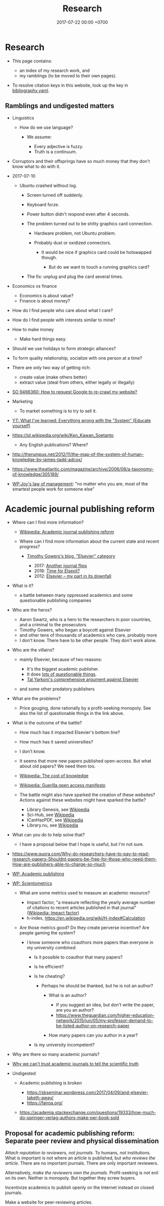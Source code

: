 #+TITLE: Research
#+DATE: 2017-07-22 00:00 +0700
#+PERMALINK: /research.html
* Research
  :PROPERTIES:
  :CUSTOM_ID: research
  :END:

- This page contains:

  - an index of my research work, and
  - my ramblings (to be moved to their own pages).

- To resolve citation keys in this website, look up the key in [[https://github.com/edom/edom.github.io/blob/master/bibliography.yaml][bibliography.yaml]].

** Ramblings and undigested matters
   :PROPERTIES:
   :CUSTOM_ID: ramblings-and-undigested-matters
   :END:

- Linguistics

  - How do we use language?

    - We assume:

      - Every adjective is fuzzy.
      - Truth is a continuum.

- Corruptors and their offsprings have so much money that they don't know what to do with it.
- 2017-07-10

  - Ubuntu crashed without log.

    - Screen turned off suddenly.
    - Keyboard forze.
    - Power button didn't respond even after 4 seconds.
    - The problem turned out to be shitty graphics card connection.

      - Hardware problem, not Ubuntu problem.
      - Probably dust or oxidized connectors.

        - It would be nice if graphics card could be hotswapped though.

          - But do we want to touch a running graphics card?

    - The fix: unplug and plug the card several times.

- Economics vs finance

  - Economics is about value?
  - Finance is about money?

- How do I find people who care about what I care?
- How do I find people with interests similar to mine?
- How to make money

  - Make hard things easy.

- Should we use holidays to form strategic alliances?
- To form quality relationship, socialize with one person at a time?
- There are only two way of getting rich:

  - create value (make others better)
  - extract value (steal from others, either legally or illegally)

- [[https://stackoverflow.com/questions/9466360/how-to-request-google-to-re-crawl-my-website][SO 9466360: How to request Google to re-crawl my website?]]
- Marketing

  - To market something is to try to sell it.

- [[https://www.youtube.com/watch?v=yzl7oX9FYGE][YT: What I've learned: Everything wrong with the "System" (Educate yourself)]]
- https://id.wikipedia.org/wiki/Ken_Kawan_Soetanto

  - Any English publications? Where?

- http://therumpus.net/2012/11/the-map-of-the-system-of-human-knowledge-by-james-tadd-adcox/
- https://www.theatlantic.com/magazine/archive/2006/08/a-taxonomy-of-knowledge/305189/
- [[https://en.wikipedia.org/wiki/Joy%27s_law_(management)][WP:Joy's law of management]]:
  "no matter who you are, most of the smartest people work for someone else"
* Academic journal publishing reform
  :PROPERTIES:
  :CUSTOM_ID: academic-journal-publishing-reform
  :END:

- Where can I find more information?

  - [[https://en.m.wikipedia.org/wiki/Academic_journal_publishing_reform][Wikipedia: Academic journal publishing reform]]
  - Where can I find more information about the current state and recent progress?

    - [[https://gowers.wordpress.com/category/elsevier/][Timothy Gowers's blog, "Elsevier" category]]

      - 2017: [[https://gowers.wordpress.com/2017/07/27/another-journal-flips/][Another journal flips]]
      - 2016: [[https://gowers.wordpress.com/2016/11/29/time-for-elsexit/][Time for Elsexit?]]
      - 2012: [[https://gowers.wordpress.com/2012/01/21/elsevier-my-part-in-its-downfall/][Elsevier -- my part in its downfall]]

- What is it?

  - a battle between many oppressed academics and some questionable publishing companies

- Who are the heros?

  - Aaron Swartz, who is a hero to the researchers in poor countries, and a criminal to the prosecutors
  - Timothy Gowers, who began a boycott against Elsevier
  - and other tens of thousands of academics who care, probably more
  - I don't know. There have to be other people. They don't work alone.

- Who are the villains?

  - mainly Elsevier, because of two reasons:

    - It's the biggest academic publisher.
    - It does [[https://en.wikipedia.org/wiki/Elsevier#Criticism_and_controversies][lots of questionable things]].
    - [[https://www.talyarkoni.org/blog/2016/12/12/why-i-still-wont-review-for-or-publish-with-elsevier-and-think-you-shouldnt-either/][Tal Yarkoni's comprehensive argument against Elsevier]]

  - and some other predatory publishers

- What are the problems?

  - Price gouging, done rationally by a profit-seeking monopoly.
    See also the list of questionable things in the link above.

- What is the outcome of the battle?

  - How much has it impacted Elsevier's bottom line?
  - How much has it saved universities?
  - I don't know.
  - It seems that more new papers published open-access. But what about old papers? We need them too.
  - [[https://en.wikipedia.org/wiki/The_Cost_of_Knowledge][Wikipedia: The cost of knowledge]]
  - [[https://en.wikisource.org/wiki/Guerilla_Open_Access_Manifesto][Wikipedia: Guerilla open access manifesto]]
  - The battle might also have sparked the creation of these websites?
    Actions against these websites might have sparked the battle?

    - Library Genesis, see [[https://en.wikipedia.org/wiki/Library_Genesis][Wikipedia]]
    - Sci-Hub, see [[https://en.wikipedia.org/wiki/Sci-Hub][Wikipedia]]
    - ICanHazPDF, see [[https://en.wikipedia.org/wiki/ICanHazPDF][Wikipedia]]
    - Library.nu, see [[https://en.wikipedia.org/wiki/Library.nu][Wikipedia]]

- What can you do to help solve that?

  - I have a proposal below that I hope is useful, but I'm not sure.

- https://www.quora.com/Why-do-researchers-have-to-pay-to-read-research-papers-Shouldnt-papers-be-free-for-those-who-need-them-How-are-publishers-able-to-charge-so-much
- [[https://en.wikipedia.org/wiki/Academic_publishing][WP: Academic publishing]]
- [[https://en.wikipedia.org/wiki/Scientometrics][WP: Scientometrics]]

  - What are some metrics used to measure an academic resource?

    - Impact factor, "a measure reflecting the yearly average number of citations to recent articles published in that journal" ([[https://en.wikipedia.org/wiki/Impact_factor][Wikipedia: Impact factor]])
    - h-index, https://en.wikipedia.org/wiki/H-index#Calculation

  - Are those metrics good? Do they create perverse incentive? Are people gaming the system?

    - I know someone who coauthors more papers than everyone in my university /combined/.

      - Is it possible to coauthor that many papers?
      - Is he efficient?
      - Is he cheating?

        - Perhaps he should be thanked, but he is not an author?

          - What is an author?

            - If you suggest an idea, but don't write the paper, are you an author?
            - https://www.theguardian.com/higher-education-network/2015/jun/05/my-professor-demand-to-be-listed-author-on-research-paper

          - How many papers can you author in a year?

      - Is my university incompetent?

- Why are there so many academic journals?
- [[https://www.theguardian.com/higher-education-network/2017/jun/06/why-we-cant-trust-academic-journals-to-tell-the-scientific-truth][Why we can't trust academic journals to tell the scientific truth]]
- Undigested

  - Academic publishing is broken

    - https://sbseminar.wordpress.com/2017/04/09/and-elsevier-taketh-away/
    - https://fairoa.org/

  - https://academia.stackexchange.com/questions/19333/how-much-do-springer-verlag-authors-make-per-book-sold

** Proposal for academic publishing reform: Separate peer review and physical dissemination
   :PROPERTIES:
   :CUSTOM_ID: proposal-for-academic-publishing-reform-separate-peer-review-and-physical-dissemination
   :END:

/Attach reputation to reviewers, not journals./
To humans, not institutions.
What is important is not where an article is published,
but /who reviews the article/.
There are no important journals.
There are only important reviewers.

Alternatively, /make the reviewers own the journals/.
Profit-seeking is not evil on its own.
Neither is monopoly.
But together they screw buyers.

Incentivize academics to publish openly on the Internet instead on closed journals.

Make a website for peer-reviewing articles.

2018-04-25: It exists. See Wikipedia:
[[https://en.wikipedia.org/wiki/Publons][Publons]],
[[https://en.wikipedia.org/wiki/PubPeer][PubPeer]],
[[https://en.wikipedia.org/wiki/JournalReview.org][JournalReview.org]].

** Other content
   :PROPERTIES:
   :CUSTOM_ID: other-content
   :END:

- Science progresses much faster if we exchange data/knowledge/information freely.

  - You have something I need.
  - I have something you need.

- We need content curation for science/academics.

  - https://medium.com/content-curation-official-guide/why-to-curate-information-73ecb47b98a5
  - https://en.wikipedia.org/wiki/Content_curation
  - https://en.wikipedia.org/wiki/Digital_curation
  - 2016, article, [[https://medium.com/content-curation-official-guide/why-to-curate-information-73ecb47b98a5][Why To Curate Information -- Content Curation Official Guide]]
  - 2017, article, [[https://medium.com/content-curation-official-guide/how-to-monetize-curated-content-465cc44725bd][How To Monetize Curated Content -- Content Curation Official Guide]]
  - 2008, article, [[https://www.missiontolearn.com/content-curator/][Who are your content curators - and what skill should they have?]]
  - Is there a curated wiki?
    Can we crowdsource curation?

    - 2017, article, [[https://bigthink.com/Picture-This/mob-rule-curating-via-crowdsourcing][Mob Rule: Curating via Crowdsourcing - Big Think]]
    - 2016, article, [[https://www.ncbi.nlm.nih.gov/pmc/articles/PMC4976298/][Crowdsourcing and curation: perspectives from biology and natural language processing]]
    - 2016, article, [[https://yeti.co/blog/crowdsourcing-spotifys-secret-weapon-for-curation-at-scale/][Crowdsourcing: Spotify's Secret Weapon for Curation at Scale - Yeti]]
    - 2016, article, [[http://analytics-magazine.org/crowdsourcing-using-the-crowd-curated-vs-unknown/][Crowdsourcing -- Using the crowd: curated vs. unknown - Analytics Magazine]]
    - 2013, article, "A Theoretical Analysis of Crowdsourced Content Curation", [[http://users.eecs.northwestern.edu/~gar627/crowdsource.pdf][pdf]]

  - [[https://medium.com/machine-learning-in-practice/my-curated-list-of-ai-and-machine-learning-resources-from-around-the-web-9a97823b8524]["My Curated List of AI and Machine Learning Resources from Around the Web"]]

- [[https://en.wikipedia.org/wiki/Least_publishable_unit][Least publishable unit - Wikipedia]]
- [[http://www.vegapublish.info/][Vega Academic Publishing System -- Blog]]: "Vega is laying a new foundation for online open access publishing."
* Doing research better
  :PROPERTIES:
  :CUSTOM_ID: doing-research-better
  :END:

** Questions
   :PROPERTIES:
   :CUSTOM_ID: questions
   :END:

- How to research?

  - Ask research questions, answer them, and collect them into living documents.
  - Write.

    - How should we write?

      - Slides, Simon Peyton-Jones, [[https://www.cis.upenn.edu/~sweirich/icfp-plmw15/slides/peyton-jones.pdf]["How to write a great research paper: seven simple suggestions"]].
        There is [[https://www.microsoft.com/en-us/research/academic-program/write-great-research-paper/][a copy on Microsoft]].

    - What writing medium should we use?

      - Researchers should collaborate writing living documents instead of writing isolated papers.
        We need something like Wikipedia but for research.
        We need a goal-oriented/task-oriented Wikipedia.
        Wikiversity might be close to that.

  - Finding recent publications using academic search engines

    - I tested these using these queries: "partial evaluation", "optimal lambda"

      - [[https://scholar.google.com/][Google scholar]]
      - [[https://academic.microsoft.com/][Microsoft academic]]
      - [[https://www.base-search.net/][Bielefeld academic search engine]] boosts open-access documents.

    - aggregators

      - https://www.llrx.com/2017/01/academic-and-scholar-search-engines-and-sources-2017/

        - Different fields have different search engines.
          Why?
          What is the difference between biology literature study, computer science literature study, and physics literature study?

    - Are there academic metasearch engines / search aggregators?

- Reading academic publications

  - The input is the publication and some effort.
  - What is the output?
  - What is the best way of reading?

    - An attempt to answer that

      - Begin with a goal.
      - Every time you read a sentence, compare it to your goal.

        - If the sentence helps you reach your goal, process the sentence.
        - Otherwise, skip it.

  - A publication can be thought as a set of first-order logic statements.
  - What is knowledge?

    - A piece of knowledge is a sentence: a first-order logic statement with no free variables.

- In order to do something new, you must make sure that nobody else has done it.
  In 2018, there are 7 billion people.
- Which country values science the most?
  Where is scientist most demanded?

  - [[https://en.wikipedia.org/wiki/Inglehart%E2%80%93Welzel_cultural_map_of_the_world][WP: Inglehart--Welzel cultural map of the world]]
  - [[https://www.phdstudies.com/article/What-Are-The-Best-Countries-For-Scientists/][phdstudies.com: What are the best countries for scientists?]]
  - [[https://en.wikipedia.org/wiki/OECD_Better_Life_Index][OECD better life index]]

- What is the best place to do research?

  - Find the leading researcher, and go there?

- What is meta-research?

  - Meta-research is research about research.
    See also [[https://en.wikipedia.org/wiki/Meta-research][Wikipedia: Meta-research]].

- How should I structure my research?

  - Structure your research as a hierarchy of questions and answers.
    Every question may spawn child questions and answers.
    I call this format the HQA (Hierarchical Questions and Answers) or QAT (Question-Answer Tree).

    - We should group paragraphs into trees.

      - Every child explains, augments, supports, or elaborates its parent.
      - We have been grouping sentences into paragraphs.

  - Why do we need questions or problems?

    - Questions drive research.

- How do we onboard newcomers faster?

  - Write /living documents/ that summarize papers and provide directions.
    Let them improve it.
    Living documents are perfect for expository works.

    - Every research paper is a "delta" of knowledge, a "nugget", a "diff".
      We need living documents that are the sum of those deltas.
    - A possible problem: who are the authors of a collaborative living document?

- What computer document format should I publish my research in?

  - Stick to standard Web technology.
    Write your content in Markdown.
    Use MathJax if you need to typeset math on the Web.
    Let a program convert it to HTML.
    Use CSS to style your document.
  - Why should I stick to those?

    - For the reader, reading HTML pages has less friction than reading a PDF document.

  - Why should I not follow your advice?

    - Your institution probably incentivizes you to publish on famous journals, not on the Internet.
      This incentive scheme has to change for better science.
      Unfortunately you are not in the position to change it.
      It's frustrating.

- How do we use journals?

  - What are the journal article types?
    What kinds of articles do journals publish?

    - [[http://www.editage.com/insights/6-article-types-that-journals-publish-a-guide-for-early-career-researchers][Editage's six journal article types]]: original research; review article; clinical case study; clinical trial; perspective, opinion, and commentary; book review
    - There are also letters, monographs, surveys, and retractions.

- How should we organize information?

  - It depends on how the information is going to be retrieved.
  - [[http://thevisualcommunicationguy.com/2013/07/20/the-five-and-only-five-ways-to-orgaize-information/][The only five ways to organize information]]:
    location, alphabet, time, category, hierarchy
  - [[https://en.wikipedia.org/wiki/Personal_knowledge_management][Wikipedia: Personal knowledge management]]
  - [[http://citeseerx.ist.psu.edu/viewdoc/download?doi=10.1.1.164.320&rep=rep1&type=pdf][Better to organize personal information by folders or by tags?]]

- How fast can we speed-read?

  - [[https://www.scotthyoung.com/blog/2015/01/19/speed-reading-redo/][I Was Wrong About Speed Reading: Here are the Facts]]:
    "anything above 500-600 words per minute is improbable without losing comprehension".

- Journals

  - https://mathoverflow.net/questions/42/which-are-the-best-mathematics-journals-and-what-are-the-differences-between-th
  - What is [[https://en.wikipedia.org/wiki/Impact_factor][impact factor]]?
  - Is citation a strong signal of quality?
  - [[https://en.wikipedia.org/wiki/Sturgeon%27s_law][Sturgeon's law]]: 90% of everything is crap

    - How do we find the 10% that is not crap?
    - [[https://math.stackexchange.com/questions/1071384/effective-research-notes][How to make effective research notes]]

- How do researchers collaborate?

  - [[https://gowers.wordpress.com/2009/01/27/is-massively-collaborative-mathematics-possible/][Timothy Gowers: Is massively collaborative mathematics possible?]]

- Exploration

  - https://ibmathsresources.com/maths-ia-maths-exploration-topics/
  - http://www.dpcdsb.org/NR/rdonlyres/FE43C622-9FA0-4385-8E19-0C539513295E/133918/ListofPotentialTopicsfortheExploration1.pdf

- How does one do research?

  - Ask "What questions should we ask?"
  - [[https://cstheory.stackexchange.com/questions/2953/advice-on-good-research-practices][CST SE 2953: Advice on good research practices]]
  - What is an ideal research process, in BPMN (Business Process Model Notation)?
  - Scientists/researchers/academics need something like a global version of a combination of Wikipedia and [[https://medium.com/airbnb-engineering/scaling-knowledge-at-airbnb-875d73eff091][AirBnb's Knowledge Repo]]

- How do I keep myself up-to-date? How do I keep myself in the loop?

  - Which mailing lists should I join?
  - Which blogs, websites, or people should I follow?
  - [[https://mobile.twitter.com/amermathsoc][Twitter of AMS (American Mathematical Society)]]

- How do we know if something is legitimate or bullshit?

  - See [[http://callingbullshit.org/][callingbullshit.org]]
  - [[http://callingbullshit.org/tools/tools_legit.html][How do you know a paper is legit?]]

- What tools might help my research?

  - [[https://learn-anything.xyz/][learn-anything.xyz]] is a community-curated mind map.
  - Google's [[https://books.google.com/talktobooks/][talk to books]].
  - http://www.arxiv-sanity.com/
  - http://connectedresearchers.com/online-tools-for-researchers/
  - https://digitalresearchtools.pbworks.com/w/page/17801693/Organize%20Research%20Materials
  - https://www.zotero.org/
  - Preprint servers. Beware: anyone can put anything.
    Browsing a preprint server directly is a bad idea that will waste your time.

    - arxiv.org
    - vixra.org

- Is academia broken? Is scientific research broken? What is being done to fix them?

  - Academic journal publishing reform

** On reading papers
   :PROPERTIES:
   :CUSTOM_ID: on-reading-papers
   :END:

Only read papers or books after you know what you are looking for.
Don't read without reason.

** Open access journals
   :PROPERTIES:
   :CUSTOM_ID: open-access-journals
   :END:

How do we know if an open-access journal is legitimate?

http://www.mdpi.com/journal/universe

https://benthamopen.com/PHY/home/

** How do we know what others have done?
   :PROPERTIES:
   :CUSTOM_ID: how-do-we-know-what-others-have-done
   :END:

A person has /narrow/ interests,
if we compare it to all possible interests.

I think, today, in a research group,
there has to be someone dedicated to finding resources (papers, books)
that might be related to the group's research,
because this job is huge,
given today's flood of information.

Given no further information,
we should prefer newer resources to older resources.

Given no further information,
we should put more trust on people
who have spend more time researching the topic.

- How do we find papers?

  - To find papers and citations, use Google Scholar or
    [[https://www.semanticscholar.org][Semantic Scholar]].
  - Use Google to find papers.
    Add =filetype:pdf= to your query.
  - To find theses and dissertations, use [[https://oatd.org/][OATD]] (open-access theses and dissertations).
    To find a UK PhD thesis, use [[http://ethos.bl.uk/Home.do][EThOS]] (e-theses online service).
  - Where are expository works?

    - [[https://mathoverflow.net/questions/15366/which-journals-publish-expository-work][MO 15366: Which journals publish expository work?]]

      - These journals contain expository works.
        Unfortunately these journals are Elsevier journals.
        [[https://www.journals.elsevier.com/expositiones-mathematicae/][Expositiones mathematicae]].
        [[https://www.journals.elsevier.com/computer-science-review][Computer science review]].

    - [[https://arxiv.org/archive/math.HO][Arxiv math history and overview]]

** Others
   :PROPERTIES:
   :CUSTOM_ID: others
   :END:

- [[https://scholarlykitchen.sspnet.org/2018/03/15/a-comment-on-klein-et-als-comparing-articles-to-preprints/][Peer review fails to prevent publication of paper with unsupported claims about peer review]]

  - I read somewhere I forgot, that that is not the point of peer review. What is peer review meant to accomplish?

- How do we work with proofs?

  - Understanding and simplifying existing proofs
  - Proving unproved conjectures, lemmas, and theorems
  - [[https://proofwiki.org/wiki/Main_Page][ProofWiki: compendium of mathematical proofs]]
  - https://www.reddit.com/r/math/comments/4uelmr/a_theorem_and_proof_a_week_the_50_most/
  - https://math.stackexchange.com/questions/178940/proofs-that-every-mathematician-should-know

    - https://en.wikipedia.org/wiki/Brouwer_fixed-point_theorem

      - https://en.wikipedia.org/wiki/Sperner%27s_lemma

        - https://en.wikipedia.org/wiki/Monsky%27s_theorem

          - https://en.wikipedia.org/wiki/Proofs_from_THE_BOOK

  - The most important theorems?

    - http://pirate.shu.edu/~kahlnath/Top100.html
    - https://www.quora.com/What-are-the-most-important-mathematical-theorems
    - Theorems allow you to stand on the shoulder of giants
    - https://en.wikipedia.org/wiki/Newton's_theorem_of_revolving_orbits
    - Pythagoras's theorem about right triangles
    - Löwenheim--Skolem theorems
    - Gödel's incompleteness theorems
    - Gödel's completeness theorems

- Can we outsource master-level or doctorate-level research to Fiverr or Amazon Mechanical Turk?
  Can we crowdsource it?

  - I think no. Thinking doesn't scale. Some data collection may scale.

    - Trying to scale the thinking may invite crackpots.

- Can we transform or break a doctorate-level research problem into pieces that amateurs can work on?

  - Is the difficulty in mathematics essential or accidental?

    - accidental complexity is due to bad notation, bad presentation, bad writing

- What are the different kinds of academic meetings?

  - Which is the most common type?
  - Which one should I attend?
  - conference

    - from Latin "con-" ("together") and "ferō" ("I bear"), [[https://en.wiktionary.org/wiki/conference][Wiktionary]]

  - colloquium

    - from Latin "co-" ("together") and "loquor" ("to talk"), [[https://en.wiktionary.org/wiki/colloquium][Wiktionary]]

  - seminar
  - congress

    - [[https://en.wikipedia.org/wiki/International_Congress_of_Mathematicians][Wikipedia: International Congress of Mathematicians]]

  - See also [[https://english.stackexchange.com/questions/20924/whats-the-difference-between-colloquium-seminar-and-possibly-other-such-w][English SE 20924]].

- Why is literature study important?

  - It saves time.

    - Skip things that are already done.
    - Skip dead ends.
    - Build on other people's work.

- Taxonomy: How should we structure this site?

  - Dilemma

    - The ideal structure is tree.

      - Each vertex is a page in this website.
      - Each vertex should not have more than 7 children.

    - The practical structure is graph.

  - [[https://thepantologist.com/classifying-all-human-knowledge/][Classifying all human knowledge]]
  - [[https://en.wikipedia.org/wiki/Figurative_system_of_human_knowledge][WP:Figurative system of human knowledge]]
  - [[https://www.theatlantic.com/technology/archive/2013/10/-wikipediaproblems-how-do-you-classify-everything/280178/][#WikipediaProblems: How Do You Classify Everything?]]

    - SUMO (Suggested Upper Merged Ontology)

- Undigested

  - [[https://books.google.com/talktobooks/][Google talk to books]]
  - SQ3R method https://academia.stackexchange.com/questions/631/how-to-efficiently-read-mathematically-and-theoretically-dense-books-in-stem-fie
  - http://tex.stackexchange.com/questions/5635/how-to-cite-a-university-lecture-or-its-slides-or-script
  - https://www.timeshighereducation.com/features/these-are-20-most-popular-academic-papers-2016
  - https://www.quora.com/Is-doing-a-PhD-worth-it-these-days
  - http://connectedresearchers.com/online-tools-for-researchers/

- Scientific method

  - Scientific method is a combination of Ask, Observe, Guess, Test.
  - [[https://en.wikipedia.org/wiki/Scientific_method][WP:Scientific method]]

- [[https://en.wikipedia.org/wiki/Lists_of_unsolved_problems][WP:List of unsolved problems]]
- publishers that fail the SCIGen test

  - Lupine Publishers https://www.sciencealert.com/how-kim-kardashian-inventor-bitcoin-teamed-up-write-scientific-paper-satoshi-nakamoto-predatory-journals

- How to study everything?

  - Begin with ontology:

    - What exists?
    - How do they relate?

- [[https://en.wikipedia.org/wiki/List_of_open_access_journals][WP:List of open-access journals]]
- [[https://en.wikipedia.org/wiki/Body_of_knowledge][WP:Body of knowledge]]
- What is a symposium?

  - From Greek meaning "to drink together".

    - https://en.wikipedia.org/wiki/Symposium

  - What is the difference between conference, congregation, symposium, seminar?
    Why can't we just use the word "meeting" for all of them?
